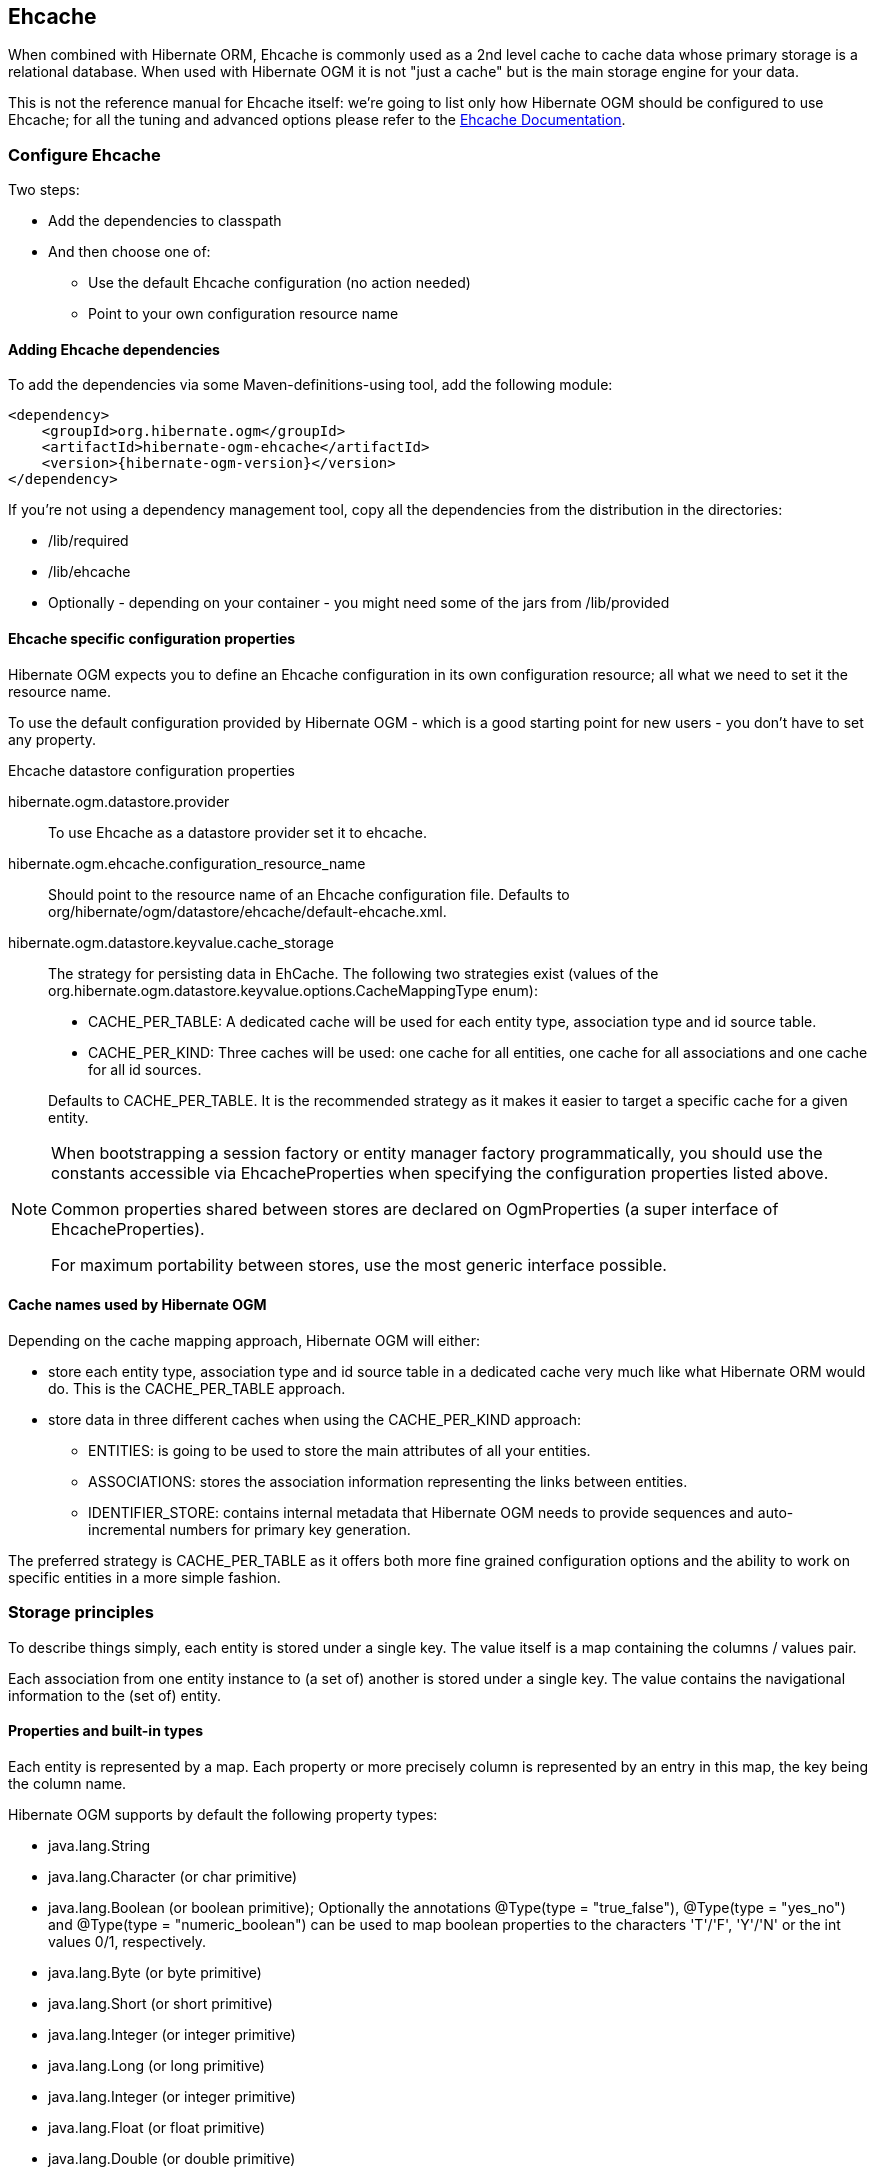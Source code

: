 [[ogm-ehcache]]

== Ehcache

When combined with Hibernate ORM, Ehcache is commonly used as a 2nd level cache
to cache data whose primary storage is a relational database.
When used with Hibernate OGM it is not "just a cache"
but is the main storage engine for your data.

This is not the reference manual for Ehcache itself:
we're going to list only how Hibernate OGM should be configured to use Ehcache;
for all the tuning and advanced options please refer to the
http://www.ehcache.org/documentation[Ehcache Documentation].

[[ogm-ehcache-configuration]]

=== Configure Ehcache

Two steps:

* Add the dependencies to classpath
* And then choose one of:

** Use the default Ehcache configuration (no action needed)
** Point to your own configuration resource name


[[ogm-ehcache-adddepencies]]

==== Adding Ehcache dependencies

To add the dependencies via some Maven-definitions-using tool,
add the following module:

[source, XML]
[subs="verbatim,attributes"]
----
<dependency>
    <groupId>org.hibernate.ogm</groupId>
    <artifactId>hibernate-ogm-ehcache</artifactId>
    <version>{hibernate-ogm-version}</version>
</dependency>
----

If you're not using a dependency management tool,
copy all the dependencies from the distribution in the directories:

* +/lib/required+
* +/lib/ehcache+
* Optionally - depending on your container -
  you might need some of the jars from +/lib/provided+


[[ogm-ehcache-configuration-properties]]

==== Ehcache specific configuration properties

Hibernate OGM expects you to define an Ehcache configuration
in its own configuration resource;
all what we need to set it the resource name.

To use the default configuration provided by Hibernate OGM -
which is a good starting point for new users - you don't have to set any property.

.Ehcache datastore configuration properties
hibernate.ogm.datastore.provider::
To use Ehcache as a datastore provider set it to +ehcache+.
hibernate.ogm.ehcache.configuration_resource_name::
Should point to the resource name of an Ehcache configuration file.
Defaults to +org/hibernate/ogm/datastore/ehcache/default-ehcache.xml+.
+hibernate.ogm.datastore.keyvalue.cache_storage+::
The strategy for persisting data in EhCache.
The following two strategies exist (values of the +org.hibernate.ogm.datastore.keyvalue.options.CacheMappingType+ enum):

* +CACHE_PER_TABLE+: A dedicated cache will be used for each entity type, association type and id source table.
* +CACHE_PER_KIND+: Three caches will be used: one cache for all entities, one cache for all associations and one cache for all id sources.

+
Defaults to +CACHE_PER_TABLE+. It is the recommended strategy as it makes it easier to target a specific cache for a given entity.

[NOTE]
====
When bootstrapping a session factory or entity manager factory programmatically,
you should use the constants accessible via +EhcacheProperties+
when specifying the configuration properties listed above.

Common properties shared between stores are declared on +OgmProperties+
(a super interface of +EhcacheProperties+).

For maximum portability between stores, use the most generic interface possible.
====

==== Cache names used by Hibernate OGM

Depending on the cache mapping approach, Hibernate OGM will either:

* store each entity type, association type and id source table in a dedicated cache
  very much like what Hibernate ORM would do. This is the +CACHE_PER_TABLE+ approach.
* store data in three different caches when using the +CACHE_PER_KIND+ approach:
** +ENTITIES+: is going to be used to store the main attributes of all your entities.
** +ASSOCIATIONS+: stores the association information representing the links between entities.
** +IDENTIFIER_STORE+: contains internal metadata that Hibernate OGM needs
    to provide sequences and auto-incremental numbers for primary key generation.

The preferred strategy is +CACHE_PER_TABLE+ as it offers both more fine grained configuration options
and the ability to work on specific entities in a more simple fashion.

[[ogm-ehcache-storage-principles]]
=== Storage principles

To describe things simply, each entity is stored under a single key.
The value itself is a map containing the columns / values pair.

Each association from one entity instance to (a set of) another is stored under a single key.
The value contains the navigational information to the (set of) entity.

[[ogm-ehcache-built-in-types]]
==== Properties and built-in types

Each entity is represented by a map.
Each property or more precisely column is represented by an entry in this map,
the key being the column name.

Hibernate OGM supports by default the following property types:

* [classname]+java.lang.String+
* [classname]+java.lang.Character+ (or char primitive)
* [classname]+java.lang.Boolean+ (or boolean primitive); Optionally the annotations +@Type(type = "true_false")+, @Type(type = "yes_no") and @Type(type = "numeric_boolean") can be used to map boolean properties to the characters 'T'/'F', 'Y'/'N' or the int values 0/1, respectively.
* [classname]+java.lang.Byte+ (or byte primitive)
* [classname]+java.lang.Short+ (or short primitive)
* [classname]+java.lang.Integer+ (or integer primitive)
* [classname]+java.lang.Long+ (or long primitive)
* [classname]+java.lang.Integer+ (or integer primitive)
* [classname]+java.lang.Float+ (or float primitive)
* [classname]+java.lang.Double+ (or double primitive)

* [classname]+java.math.BigDecimal+
* [classname]+java.math.BigInteger+

* [classname]+java.util.Calendar+
* [classname]+java.util.Date+
* [classname]+java.util.UUID+
* [classname]+java.util.URL+

[NOTE]
====
Hibernate OGM doesn't store null values in Ehcache,
setting a value to null is the same as removing the corresponding entry
from Ehcache.

This can have consequences when it comes to queries on null value.
====

==== Identifiers

Entity identifiers are used to build the key in which the entity is stored in the cache.

The key is comprised of the following information:

* the identifier column names
* the identifier column values
* the entity table (for the +CACHE_PER_KIND+ strategy)

In +CACHE_PER_TABLE+, the table name is inferred from the cache name.
In +CACHE_PER_KIND+, the table name is necessary to identify the entity in the generic cache.

.Define an identifier as a primitive type
====
[source, JAVA]
----
@Entity
public class Bookmark {

    @Id
    private Long id;

    private String title;

    // getters, setters ...
}
----

.Content of the +Bookmark+ cache in +CACHE_PER_TABLE+
[cols="3*", options="header"]
|===
     ^| KEY                   2+^| MAP ENTRIES

.2+^.^| ["id"], [42]             | id       | 42 
                                 | title    | "Hibernate OGM documentation" 
|===

.Content of the +ENTITIES+ cache in +CACHE_PER_KIND+
[cols="3*", options="header"]
|===
     ^| KEY                   2+^| MAP ENTRIES

.2+^.^| "Bookmark", ["id"], [42] | id       | 42 
                                 | title    | "Hibernate OGM documentation" 
|===
====

.Define an identifier using @EmbeddedId
====
[source, JAVA]
----
@Embeddable
public class NewsID implements Serializable {

    private String title;
    private String author;

    // getters, setters ...
}

@Entity
public class News {

    @EmbeddedId
    private NewsID newsId;
    private String content;

    // getters, setters ...
}
----

.Content of the +News+ cache in +CACHE_PER_TABLE+
[cols="3*", options="header"]
|===
     ^| KEY
   2+^| MAP ENTRIES

.3+^.^| [newsId.author, newsId.title], ["Guillaume", "How to use Hibernate OGM ?"]
      | newsId.author  | "Guillaume"

      | newsId.title   | "How to use Hibernate OGM ?"

      | content        | "Simple, just like ORM but with a NoSQL database"
|===

.Content of the +ENTITIES+ cache in +CACHE_PER_KIND+
[cols="3*", options="header"]
|===
     ^| KEY
   2+^| MAP ENTRIES

.3+^.^| "News", [newsId.author, newsId.title], ["Guillaume", "How to use Hibernate OGM ?"]
      | newsId.author  | "Guillaume"

      | newsId.title   | "How to use Hibernate OGM ?"

      | content        | "Simple, just like ORM but with a NoSQL database"
|===
====

===== Identifier generation strategies

Since Ehcache has not native sequence nor identity column support,
these are simulated using the table strategy, however their default values vary.
We highly recommend you explicitly use a +TABLE+ strategy if you want to generate a monotonic identifier.

But if you can, use a pure in-memory and scalable strategy like a UUID generator.

.Id generation strategy TABLE using default values
====
[source, JAVA]
----
@Entity
public class GuitarPlayer {

    @Id
    @GeneratedValue(strategy = GenerationType.TABLE)
    private long id;

    private String name;

    // getters, setters ...
}

----

.Content of the +hibernate_sequences+ cache in +CACHE_PER_TABLE+
[cols="2*", options="header"]
|===
  ^| KEY
  ^| NEXT VALUE
   | ["sequence_name"], ["default"]
^.^|  2
|===

.Content of the IDENTIFIERS cache in +CACHE_PER_KIND+
[cols="2*", options="header"]
|===
  ^| KEY
  ^| NEXT VALUE
   | "hibernate_sequences", ["sequence_name"], ["default"]
^.^|  2
|===
====

As you can see, in +CACHE_PER_TABLE+, the key does not contain the id source table name.
It is inferred by the cache name hosting that key.

.Id generation strategy TABLE using a custom table
====
[source, JAVA]
----
@Entity
public class GuitarPlayer {

    @Id
    @GeneratedValue(strategy = GenerationType.TABLE, generator = "guitarGen")
    @TableGenerator(
        name = "guitarGen",
        table = "GuitarPlayerSequence",
        pkColumnName = "seq"
        pkColumnValue = "guitarPlayer",
    )
    private long id;

    // getters, setters ...
}

----

.Content of the +GuitarPlayerSequence+ cache in +CACHE_PER_TABLE+
[cols="2*", options="header"]
|===
  ^| KEY
  ^| NEXT VALUE
   | ["seq"], ["guitarPlayer"]
^.^| 2
|===

.Content of the IDENTIFIERS cache in +CACHE_PER_KIND+
[cols="2*", options="header"]
|===
  ^| KEY
  ^| NEXT VALUE
   | "GuitarPlayerSequence", ["seq"], ["guitarPlayer"]
^.^| 2
|===
====

.SEQUENCE id generation strategy
====
[source, JAVA]
----
@Entity
public class Song {

  @Id
  @GeneratedValue(strategy = GenerationType.SEQUENCE, generator = "songSequenceGenerator")
  @SequenceGenerator(
      name = "songSequenceGenerator",
      sequenceName = "song_sequence",
      initialValue = 2,
      allocationSize = 20
  )
  private Long id;

  private String title;

  // getters, setters ...
}
----

.Content of the +hibernate_sequences+ cache in +CACHE_PER_TABLE+
[cols="2*", options="header"]
|===
  ^| KEY
  ^| NEXT VALUE
   | ["sequence_name"], ["song_sequence"]
^.^| 11
|===

.Content of the +IDENTIFIERS+ cache in +CACHE_PER_KIND+
[cols="2*", options="header"]
|===
  ^| KEY
  ^| NEXT VALUE
   | "hibernate_sequences", "["sequence_name"], ["song_sequence"]
^.^| 11
|===
====

==== Entities

Entities are stored in the cache named after the entity name when using the +CACHE_PER_TABLE+ strategy.
In the +CACHE_PER_KIND+ strategy, entities are stored in a single cache named +ENTITIES+.

The key is comprised of the following information:

* the identifier column names
* the identifier column values
* the entity table (for the +CACHE_PER_KIND+ strategy)

In +CACHE_PER_TABLE+, the table name is inferred from the cache name.
In +CACHE_PER_KIND+, the table name is necessary to identify the entity in the generic cache.

The entry value is itself a map which contains all the entity properties -
or to be specific columns.
Each column name and value is stored as a key / value pair in the map.

.Default JPA mapping for an entity
====
[source, JAVA]
----
@Entity
public class News {

    @Id
    private String id;
    private String title;

    // getters, setters ...
}
----

.Content of the +News+ cache in +CACHE_PER_TYPE+
[cols="3*", options="header"]
|===
     ^| KEY                        2+^| MAP ENTRIES

.2+^.^| ["id"], ["1234-5678"] | id       | "1234-5678"
                                      | title    | "On the merits of NoSQL" 
|===

.Content of the +ENTITIES+ cache in +CACHE_PER_KIND+
[cols="3*", options="header"]
|===
     ^| KEY                        2+^| MAP ENTRIES

.2+^.^| "News", ["id"], ["1234-5678"] | id       | "1234-5678"
                                      | title    | "On the merits of NoSQL" 
|===
====

As you can see, the table name is not part of the key for +CACHE_PER_TYPE+.
In the rest of this section we will no longer show the +CACHE_PER_KIND+ strategy.

.Rename field and collection using @Table and @Column
====
[source, JAVA]
----
@Entity
@Table(name = "Article")
public class News {

    @Id
    private String id;

    @Column(name = "headline")
    private String title;

    // getters, setters ...
}
----

.Content of the +Article+ cache
[cols="3*", options="header"]
|===
     ^| KEY                               2+^| MAP ENTRIES

.2+^.^| ["id"], ["1234-5678"]                | id       | "1234-5678"
                                             | headline | "On the merits of NoSQL" 
|===
====

===== Embedded objects and collections

.Embedded object
====
[source, JAVA]
----
@Entity
public class News {

    @Id
    private String id;
    private String title;

    @Embedded
    private NewsPaper paper;

    // getters, setters ...
}

@Embeddable
public class NewsPaper {

    private String name;
    private String owner;

    // getters, setters ...
}
----

.Content of the +News+ cache
[cols="3*", options="header"]
|===
     ^| KEY                               2+^| MAP ENTRIES

.4+^.^| ["id"], ["1234-5678"]                | id          | "1234-5678"
                                             | title       | "On the merits of NoSQL" 
                                             | paper.name  | "NoSQL journal of prophecies" 
                                             | paper.owner | "Delphy" 
|===
====

.@ElementCollection with one attribute
====
[source, JAVA]
----
@Entity
public class GrandMother {

    @Id
    private String id;

    @ElementCollection
    private List<GrandChild> grandChildren = new ArrayList<GrandChild>();

    // getters, setters ...
}

@Embeddable
public class GrandChild {

    private String name;

    // getters, setters ...
}
----

.Content of the +GrandMother+ cache
[cols="3*", options="header"]
|===
     ^| KEY                            2+^| MAP ENTRIES
   ^.^| ["id"], ["granny"]                | id          | "granny"
|===

.Content of the +associations_GrandMother_grandChildren+ cache in +CACHE_PER_TYPE+
[cols="4*", options="header"]
|===
     ^| KEY
     ^| ROW KEY
   2+^| ROW MAP ENTRIES

.4+^.^| ["GrandMother_id"], ["granny"]
.2+^.^| ["GrandMother_id", "name"], ["granny", "Leia"]
      | GrandMother_id
      | "granny"

      | name
      | "Leia"

.2+^.^| ["GrandMother_id", "name"], ["granny", "Luke"]
      | GrandMother_id
      | "granny"

      | name
      | "Luke"
|===

.Content of the +ASSOCIATIONS+ cache in +CACHE_PER_KIND+
[cols="4*", options="header"]
|===
     ^| KEY
     ^| ROW KEY
   2+^| ROW MAP ENTRIES

.4+^.^| "GrandMother_grandChildren", ["GrandMother_id"], ["granny"]
.2+^.^| ["GrandMother_id", "name"], ["granny", "Leia"]
      | GrandMother_id
      | "granny"

      | name
      | "Leia"

.2+^.^| ["GrandMother_id", "name"], ["granny", "Luke"]
      | GrandMother_id
      | "granny"

      | name
      | "Luke"
|===
====

Here, we see that the collection of elements is stored in a separate cache and entry.
The association key is made of:

* the foreign key column names pointing to the owner of this association
* the foreign key column values pointing to the owner of this association
* the association table name in the +CACHE_PER_KIND+ approach where all associations share the same cache

The association entry is a map containing the representation of each entry in the collection.
The keys of that map are made of:

* the names of the columns uniquely identifying that specific collection entry
  (e.g. for a +Set+ this is all of the columns)
* the values of the columns uniquely identifying that specific collection entry

The value attack to that collection entry key is a Map containing the key value pairs column name / column value.

.@ElementCollection with @OrderColumn
====
[source, JAVA]
----
@Entity
public class GrandMother {

    @Id
    private String id;

    @ElementCollection
    @OrderColumn( name = "birth_order" )
    private List<GrandChild> grandChildren = new ArrayList<GrandChild>();

    // getters, setters ...
}

@Embeddable
public class GrandChild {

    private String name;

    // getters, setters ...
}
----

.Content of the +GrandMother+ cache
[cols="3*", options="header"]
|===
     ^| KEY                            2+^| MAP ENTRIES
   ^.^| ["id"], ["granny"]                | id          | "granny"
|===

.Content of the +GrandMother_grandChildren+ cache
[cols="4*", options="header"]
|===
     ^| KEY
     ^| ROW KEY
   2+^| ROW MAP ENTRIES

.6+^.^| ["GrandMother_id"], ["granny"]
.3+^.^| ["GrandMother_id", "birth_order"], ["granny", 0]
      | GrandMother_id
      | "granny"

      | birth_order
      | 0

      | name
      | "Leia"

.3+^.^| ["GrandMother_id", "birth_order"], ["granny", 1]
      | GrandMother_id
      | "granny"

      | birth_order
      | 1

      | name
      | "Luke"
|===
====

Here we used an indexed collection and to identify the entry in the collection,
only the owning entity id and the index value is enough.

==== Associations

Associations between entities are mapped like (collection of) embeddables 
except that the target entity is represented by its identifier(s).


.Unidirectional one-to-one
====
[source, JAVA]
----
@Entity
public class Vehicule {

    @Id
    private String id;
    private String brand;

    // getters, setters ...
}

@Entity
public class Wheel {

    @Id
    private String id;
    private double diameter;

    @OneToOne
    private Vehicule vehicule;

    // getters, setters ...
}
----

.Content of the +Vehicule+ cache
[cols="3*", options="header"]
|===
     ^| KEY                       2+^| MAP ENTRIES

.2+^.^| ["id"], ["V_01"]             | id             | "V_01"
                                     | brand          | "Mercedes"
|===

.Content of the +Wheel+ cache
[cols="3*", options="header"]
|===
     ^| KEY                       2+^| MAP ENTRIES

.3+^.^| ["id"], ["W001"]             | id             | "W001"
                                     | diameter       | 0.0
                                     | vehicule_id    | "V_01"
|===
====

[[ehcache-in-entity-one-to-one-join-column]]
.Unidirectional one-to-one with @JoinColumn
====
[source, JAVA]
----
@Entity
public class Vehicule {

    @Id
    private String id;
    private String brand;

    // getters, setters ...
}


@Entity
public class Wheel {

    @Id
    private String id;
    private double diameter;

    @OneToOne
    @JoinColumn( name = "part_of" )
    private Vehicule vehicule;

    // getters, setters ...
}
----

.Content of the +Vehicle+ cache
[cols="3*", options="header"]
|===
     ^| KEY                       2+^| MAP ENTRIES

.2+^.^| ["id"], ["V_01"]             | id             | "V_01"
                                     | brand          | "Mercedes"
|===

.Content of the +Wheel+ cache
[cols="3*", options="header"]
|===
     ^| KEY                       2+^| MAP ENTRIES

.3+^.^| "Wheel", ["id"], ["W001"]    | id             | "W001"
                                     | diameter       | 0.0
                                     | part_of       | "V_01"
|===
====

.Unidirectional one-to-one with @MapsId and @PrimaryKeyJoinColumn
====
[source, JAVA]
----
@Entity
public class Vehicule {

    @Id
    private String id;
    private String brand;

    // getters, setters ...
}

@Entity
public class Wheel {

    @Id
    private String id;
    private double diameter;

    @OneToOne
    @PrimaryKeyJoinColumn
    @MapsId
    private Vehicule vehicule;

    // getters, setters ...
}
----

.Content of the +Vehicle+ cache
[cols="3*", options="header"]
|===
     ^| KEY                                2+^| MAP ENTRIES

.2+^.^| ["id"], ["V_01"]                      | id             | "V_01"
                                              | brand          | "Mercedes"
|===

.Content of the +Wheel+ cache
[cols="3*", options="header"]
|===
     ^| KEY                                2+^| MAP ENTRIES

.2+^.^| ["vehicule_id"], ["V_01"]             | vehicule_id    | "V_01"
                                              | diameter       | 0.0
|===
====

.Bidirectional one-to-one
====
[source, JAVA]
----
@Entity
public class Husband {

    @Id
    private String id;
    private String name;

    @OneToOne
    private Wife wife;

    // getters, setters ...
}

@Entity
public class Wife {

    @Id
    private String id;
    private String name;

    @OneToOne(mappedBy="wife")
    private Husband husband;

    // getters, setters ...
}
----

.Content of the +Husband+ cache
[cols="3*", options="header"]
|===
     ^| KEY                       2+^| MAP ENTRIES
.3+^.^| ["id"], ["alex"]             | id             | "alex"
                                     | name           | "Alex"
                                     | wife           | "bea"
|===

.Content of the +Wife+ cache
[cols="3*", options="header"]
|===
     ^| KEY                       2+^| MAP ENTRIES
.2+^.^| ["id"], ["bea"]              | id             | "bea"
                                     | name           | "Bea"
|===

.Content of the +associations_Husband+ cache
[cols="4*", options="header"]
|===
     ^| KEY
     ^| ROW KEY
   2+^| MAP ENTRIES

.2+^.^| ["wife"], ["bea"]
.2+^.^| ["id", "wife"], ["alex", "bea"]
      | id
      | "alex"

      | wife
      | "bea"
|===
====

.Unidirectional one-to-many
====
[source, JAVA]
----
@Entity
public class Basket {

    @Id
    private String id;

    private String owner;

    @OneToMany
    private List<Product> products = new ArrayList<Product>();

    // getters, setters ...
}

@Entity
public class Product {

    @Id
    private String name;

    private String description;

    // getters, setters ...
}
----

.Content of the +Basket+ cache
[cols="3*", options="header"]
|===
     ^| KEY                       2+^| MAP ENTRIES

.2+^.^| ["id"], ["davide_basket"]           | id               | "davide_basket"
                                            | owner            | "Davide"
|===

.Content of the +Product+ cache
[cols="3*", options="header"]
|===
     ^| KEY                       2+^| MAP ENTRIES
.2+^.^| ["name"], ["Beer"]                  | name             | "Beer"
                                            | description      | "Tactical Nuclear Penguin"

.2+^.^| ["name"], ["Pretzel"]               | name             | "Pretzel"
                                            | description      | "Glutino Pretzel Sticks"
|===

.Content of the +associations_Basket_Product+ cache
[cols="4*", options="header"]
|===
     ^| KEY
     ^| ROW KEY
   2+^| MAP ENTRIES

.4+^.^| ["Basket_id"], ["davide_basket"]
.2+^.^| ["Basket_id", "products_name"], ["davide_basket", "Beer"]
      | Basket_id
      | "davide_basket"

      | products_name
      | "Beer"

.2+^.^| ["Basket_id", "products_name"], ["davide_basket", "Pretzel"]
      | Basket_id
      | "davide_basket"

      | products_name
      | "Pretzel"


|===
====

.Unidirectional one-to-many with +@JoinTable+
====
[source, JAVA]
----
@Entity
public class Basket {

    @Id
    private String id;

    private String owner;

    @OneToMany
    @JoinTable( name = "BasketContent" )
    private List<Product> products = new ArrayList<Product>();

    // getters, setters ...
}

@Entity
public class Product {

    @Id
    private String name;

    private String description;

    // getters, setters ...
}
----

.Content of the +Basket+ cache
[cols="3*", options="header"]
|===
     ^| KEY                       2+^| MAP ENTRIES

.2+^.^| ["id"], ["davide_basket"]           | id               | "davide_basket"
                                            | owner            | "Davide"
|===

.Content of the +Basket+ cache
[cols="3*", options="header"]
|===
     ^| KEY                       2+^| MAP ENTRIES
.2+^.^| ["name"], ["Beer"]                  | name             | "Beer"
                                            | description      | "Tactical Nuclear Penguin"

.2+^.^| ["name"], ["Pretzel"]               | name             | "Pretzel"
                                            | description      | "Glutino Pretzel Sticks"
|===

.Content of the +associations_BasketContent+ cache
[cols="4*", options="header"]
|===
     ^| KEY
     ^| ROW KEY
   2+^| MAP ENTRIES

.4+^.^| ["Basket_id"], ["davide_basket"]
.2+^.^| ["Basket_id", "products_name"], ["davide_basket", "Beer"]
      | Basket_id
      | "davide_basket"

      | products_name
      | "Beer"

.2+^.^| ["Basket_id", "products_name"], ["davide_basket", "Pretzel"]
      | Basket_id
      | "davide_basket"

      | products_name
      | "Pretzel"
|===
====

.Unidirectional one-to-many using maps with defaults
====
[source, JAVA]
----
@Entity
public class User {

    @Id
    private String id;

    @OneToMany
    private Map<String, Address> addresses = new HashMap<String, Address>();

    // getters, setters ...
}

@Entity
public class Address {

    @Id
    private String id;
    private String city;

    // getters, setters ...
}
----

.Content of the +User+ cache
[cols="3*", options="header"]
|===
     ^| KEY                             2+^| MAP ENTRIES

   ^.^| ["id"], ["user_001"]               | id   | "user_001"
|===

.Content of the +Address+ cache
[cols="3*", options="header"]
|===
     ^| KEY                             2+^| MAP ENTRIES
.2+^.^| ["id"], ["address_001"]            | id   | "address_001"
                                           | city | "Rome"

.2+^.^| ["id"], ["address_002"]            | id   | "address_002"
                                           | city | "Paris"
|===


.Content of the +associations_User_address+ cache
[cols="4*", options="header"]
|===
     ^| KEY
     ^| ROW KEY
   2+^| MAP ENTRIES

.6+^.^| ["User_id"], "user_001"]
.3+^.^| ["User_id", "addresses_KEY"], ["user_001", "home"]
      | User_id
      | "user_001"

      | addresses_KEY
      | "home"

      | addresses_id
      | "address_001"


.3+^.^| ["User_id", "addresses_KEY"], ["user_001", "work"]
      | User_id
      | "user_002"

      | addresses_KEY
      | "work"

      | addresses_id
      | "address_002"
|===
====

.Unidirectional one-to-many using maps with @MapKeyColumn
====
[source, JAVA]
----
@Entity
public class User {

    @Id
    private String id;

    @OneToMany
    @MapKeyColumn(name = "addressType")
    private Map<String, Address> addresses = new HashMap<String, Address>();

    // getters, setters ...
}

@Entity
public class Address {

    @Id
    private String id;
    private String city;

    // getters, setters ...
}
----

.Content of the +User+ cache
[cols="3*", options="header"]
|===
     ^| KEY                             2+^| MAP ENTRIES

   ^.^| ["id"], ["user_001"]               | id   | "user_001"
|===

.Content of the +Address+ cache
[cols="3*", options="header"]
|===
     ^| KEY                             2+^| MAP ENTRIES
.2+^.^| ["id"], ["address_001"]            | id   | "address_001"
                                           | city | "Rome"

.2+^.^| ["id"], ["address_002"]            | id   | "address_002"
                                           | city | "Paris"
|===

.Content of the +associations_User_address+ cache
[cols="4*", options="header"]
|===
     ^| KEY
     ^| ROW KEY
   2+^| MAP ENTRIES

.6+^.^| ["User_id"], "user_001"]
.3+^.^| ["User_id", "addressType"], ["user_001", "home"]
      | User_id
      | "user_001"

      | addressesType
      | "home"

      | addresses_id
      | "address_001"


.3+^.^| ["User_id", "addressType"], ["user_001", "work"]
      | User_id
      | "user_002"

      | addressesType
      | "work"

      | addresses_id
      | "address_002"
|===
====

.Unidirectional many-to-one
====
[source, JAVA]
----
@Entity
public class JavaUserGroup {

    @Id
    private String jugId;
    private String name;

    // getters, setters ...
}

@Entity
public class Member {

    @Id
    private String id;
    private String name;

    @ManyToOne
    private JavaUserGroup memberOf;

    // getters, setters ...
}
----

.Content of the +JavaUserGroup+ cache
[cols="3*", options="header"]
|===
     ^| KEY                                      2+^| MAP ENTRIES

.2+^.^| ["jugId"], ["summer_camp"]                  | jugId           | "summer_camp"
                                                    | name            | "JUG Summer Camp"
|===

.Content of the +Member+ cache
[cols="3*", options="header"]
|===
     ^| KEY                                      2+^| MAP ENTRIES
.3+^.^| ["member_id"], ["emmanuel"]                 | member_id       | "emmanuel"
                                                    | name            | "Emmanuel Bernard"
                                                    | memberOf_jug_id | "summer_camp"

.3+^.^| ["member_id"], ["jerome"]                   | member_id       | "jerome"
                                                    | name            | "Jerome"
                                                    | memberOf_jug_id | "summer_camp"
|===
====

.Bidirectional many-to-one 
====
[source, JAVA]
----
@Entity
public class SalesForce {

    @Id
    private String id;
    private String corporation;

    @OneToMany(mappedBy = "salesForce")
    private Set<SalesGuy> salesGuys = new HashSet<SalesGuy>();

    // getters, setters ...
}

@Entity
public class SalesGuy {
    private String id;
    private String name;

    @ManyToOne
    private SalesForce salesForce;

    // getters, setters ...
}
----

.Content of the +SalesForce+ cache
[cols="3*", options="header"]
|===
     ^| KEY                                      2+^| MAP ENTRIES

.2+^.^| ["id"], ["red_hat"]                         | id              | "red_hat"
                                                    | corporation     | "Red Hat"
|===

.Content of the +SalesGuy+ cache
[cols="3*", options="header"]
|===
     ^| KEY                                      2+^| MAP ENTRIES
.3+^.^| ["id"], ["eric"]                            | id              | "eric"
                                                    | name            | "Eric"
                                                    | salesForce_id   | "red_hat"

.3+^.^| ["id"], ["simon"]                           | id              | "simon"
                                                    | name            | "Simon"
                                                    | salesForce_id   | "red_hat"
|===

.Content of the +associations_SalesGuy+ cache
[cols="4*", options="header"]
|===
     ^| KEY
     ^| ROW KEY
   2+^| MAP ENTRIES

.4+^.^| ["salesForce_id"], ["red_hat"]
.2+^.^| ["salesForce_id", "id"], ["red_hat", "eric"]
      | salesForce_id
      | "red_hat"

      | id
      | "eric"

.2+^.^| ["salesForce_id", "id"], ["red_hat", "simon"]
      | salesForce_id
      | "red_hat"

      | id
      | "simon"
|===
====

.Unidirectional many-to-many
====
[source, JAVA]
----
@Entity
public class Student {

    @Id
    private String id;
    private String name;

    // getters, setters ...
}

@Entity
public class ClassRoom {

    @Id
    private long id;
    private String lesson;

    @ManyToMany
    private List<Student> students = new ArrayList<Student>();

    // getters, setters ...
}
----

The "Math" class has 2 students: John Doe and Mario Rossi

The "English" class has 2 students: Kate Doe and Mario Rossi

.Content of the +ClassRoom+ cache
[cols="3*", options="header"]
|===
     ^| KEY                                      2+^| MAP ENTRIES

.2+^.^| ["id"], [1]                    | id         | 1 
                                       | name       | "Math"

.2+^.^| ["id"], [2]                    | id         | 2 
                                       | name       | "English"
|===

.Content of the +Student+ cache
[cols="3*", options="header"]
|===
     ^| KEY                                      2+^| MAP ENTRIES
.2+^.^| ["id"], ["john"]               | id         | "john"
                                       | name       | "John Doe"

.2+^.^| ["id"], ["mario"]              | id         | "mario"
                                       | name       | "Mario Rossi"

.2+^.^| ["id"], ["kate"]               | id         | "kate"
                                       | name       | "Kate Doe"
|===

.Content of the +associations_ClassRoom_Student+ cache
[cols="4*", options="header"]
|===
     ^| KEY
     ^| ROW KEY
   2+^| MAP ENTRIES

.4+^.^| ["ClassRoom_id"], [1]
.2+^.^| ["ClassRoom_id", "students_id"], [1, "mario"]
      | ClassRoom_id
      | 1 

      | students_id
      | "mario"

.2+^.^| ["ClassRoom_id", "students_id"], [1, "john"]
      | ClassRoom_id
      | 1 

      | students_id
      | "john"

.4+^.^| ["ClassRoom_id"], [2]
.2+^.^| ["ClassRoom_id", "students_id"], [2, "kate"]
      | ClassRoom_id
      | 2 

      | students_id
      | "kate"

.2+^.^| ["ClassRoom_id", "students_id"], [2, "mario"]
      | ClassRoom_id
      | 2 

      | students_id
      | "mario"
|===
====

.Bidirectional many-to-many 
====
[source, JAVA]
----
@Entity
public class AccountOwner {

    @Id
    private String id;

    private String SSN;

    @ManyToMany
    private Set<BankAccount> bankAccounts;

    // getters, setters ...
}

@Entity
public class BankAccount {

    @Id
    private String id;

    private String accountNumber;

    @ManyToMany( mappedBy = "bankAccounts" )
    private Set<AccountOwner> owners = new HashSet<AccountOwner>();

    // getters, setters ...
}
----

David owns 2 accounts: "012345" and "ZZZ-009"

.Content of the +AccountOwner+ cache
[cols="3*", options="header"]
|===
     ^| KEY                               2+^| MAP ENTRIES

.2+^.^| ["id"], ["David"]                    | id            | "David"
                                             | SSN           | "0123456"
|===

.Content of the +BankAccount+ cache
[cols="3*", options="header"]
|===
     ^| KEY                               2+^| MAP ENTRIES
.2+^.^| ["id"], ["account_1"]                | id            | "account_1"
                                             | accountNumber | "X2345000"

.2+^.^| ["id"], ["account_2"]                | id            | "account_2"
                                             | accountNumber | "ZZZ-009"
|===

.Content of the +AccountOwner_BankAccount+ cache
[cols="4*", options="header"]
|===
     ^| KEY
     ^| ROW KEY
   2+^| MAP ENTRIES

.2+^.^| ["bankAccounts_id"], ["account_1"]
.2+^.^| ["bankAccounts_id", "owners_id"], ["account_1", "David"]
      | bankAccounts_id
      | "account_1"

      | owners_id
      | "David"

.2+^.^| ["bankAccounts_id"], ["account_2"]
.2+^.^| ["bankAccounts_id", "owners_id"], ["account_2", "David"]
      | bankAccounts_id
      | "account_2"

      | owners_id
      | "David"

.4+^.^| ["owners_id"], ["David"]
.2+^.^| ["owners_id", "banksAccounts_id"], ["David", "account_1"]
      | bankAccounts_id
      | "account_1"

      | owners_id
      | "David"

.2+^.^| ["owners_id", "banksAccounts_id"], ["David", "account_2"]
      | bankAccounts_id
      | "account_2"

      | owners_id
      | "David"

|===
====

[[ogm-ehcache-transactions]]

=== Transactions

While Ehcache technically supports transactions,
Hibernate OGM is currently unable to use them. Careful!

If you need this feature, it should be easy to implement:
contributions welcome! See
https://hibernate.onjira.com/browse/OGM-243[JIRA OGM-243].
